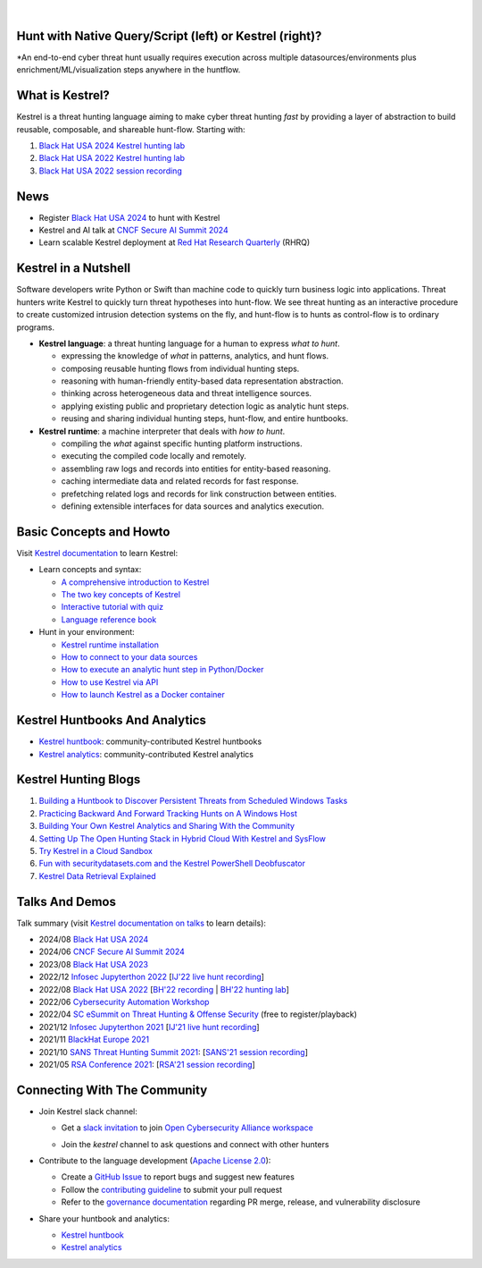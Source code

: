 .. image:: https://github.com/opencybersecurityalliance/kestrel-lang/raw/develop/logo/logo_w_text.png
   :width: 460
   :alt: Kestrel Threat Hunting Language

|readthedocs| |pypi| |downloads| |codecoverage| |black|

|

Hunt with Native Query/Script (left) or Kestrel (right)?
========================================================

\*An end-to-end cyber threat hunt usually requires execution across multiple datasources/environments plus enrichment/ML/visualization steps anywhere in the huntflow.

.. image:: https://raw.githubusercontent.com/opencybersecurityalliance/data-bucket-kestrel/main/images/kestrel2_example.png
   :alt: Kestrel2 Example

What is Kestrel?
================

Kestrel is a threat hunting language aiming to make cyber threat hunting *fast*
by providing a layer of abstraction to build reusable, composable, and
shareable hunt-flow. Starting with:

#. `Black Hat USA 2024 Kestrel hunting lab`_
#. `Black Hat USA 2022 Kestrel hunting lab`_
#. `Black Hat USA 2022 session recording`_

News
====

- Register `Black Hat USA 2024`_ to hunt with Kestrel
- Kestrel and AI talk at `CNCF Secure AI Summit 2024`_
- Learn scalable Kestrel deployment at `Red Hat Research Quarterly`_ (RHRQ)

Kestrel in a Nutshell
=====================

Software developers write Python or Swift than machine code to quickly turn
business logic into applications. Threat hunters write Kestrel to quickly turn
threat hypotheses into hunt-flow. We see threat hunting as an interactive
procedure to create customized intrusion detection systems on the fly, and
hunt-flow is to hunts as control-flow is to ordinary programs.

.. image:: https://github.com/opencybersecurityalliance/kestrel-lang/raw/develop/docs/images/overview.png
   :width: 100%
   :alt: Kestrel overview.

- **Kestrel language**: a threat hunting language for a human to express *what to
  hunt*.

  - expressing the knowledge of *what* in patterns, analytics, and hunt flows.
  - composing reusable hunting flows from individual hunting steps.
  - reasoning with human-friendly entity-based data representation abstraction.
  - thinking across heterogeneous data and threat intelligence sources.
  - applying existing public and proprietary detection logic as analytic hunt steps.
  - reusing and sharing individual hunting steps, hunt-flow, and entire huntbooks.

- **Kestrel runtime**: a machine interpreter that deals with *how to hunt*.

  - compiling the *what* against specific hunting platform instructions.
  - executing the compiled code locally and remotely.
  - assembling raw logs and records into entities for entity-based reasoning.
  - caching intermediate data and related records for fast response.
  - prefetching related logs and records for link construction between entities.
  - defining extensible interfaces for data sources and analytics execution.

Basic Concepts and Howto
========================

Visit `Kestrel documentation`_ to learn Kestrel:

- Learn concepts and syntax:

  - `A comprehensive introduction to Kestrel`_
  - `The two key concepts of Kestrel`_
  - `Interactive tutorial with quiz`_
  - `Language reference book`_

- Hunt in your environment:

  - `Kestrel runtime installation`_
  - `How to connect to your data sources`_
  - `How to execute an analytic hunt step in Python/Docker`_
  - `How to use Kestrel via API`_
  - `How to launch Kestrel as a Docker container`_

Kestrel Huntbooks And Analytics
===============================

- `Kestrel huntbook`_: community-contributed Kestrel huntbooks
- `Kestrel analytics`_: community-contributed Kestrel analytics

Kestrel Hunting Blogs
=====================

#. `Building a Huntbook to Discover Persistent Threats from Scheduled Windows Tasks`_
#. `Practicing Backward And Forward Tracking Hunts on A Windows Host`_
#. `Building Your Own Kestrel Analytics and Sharing With the Community`_
#. `Setting Up The Open Hunting Stack in Hybrid Cloud With Kestrel and SysFlow`_
#. `Try Kestrel in a Cloud Sandbox`_
#. `Fun with securitydatasets.com and the Kestrel PowerShell Deobfuscator`_
#. `Kestrel Data Retrieval Explained`_

Talks And Demos
===============

Talk summary (visit `Kestrel documentation on talks`_ to learn details):

- 2024/08 `Black Hat USA 2024`_
- 2024/06 `CNCF Secure AI Summit 2024`_
- 2023/08 `Black Hat USA 2023`_
- 2022/12 `Infosec Jupyterthon 2022`_ [`IJ'22 live hunt recording`_]
- 2022/08 `Black Hat USA 2022`_ [`BH'22 recording`_ | `BH'22 hunting lab`_]
- 2022/06 `Cybersecurity Automation Workshop`_
- 2022/04 `SC eSummit on Threat Hunting & Offense Security`_ (free to register/playback)
- 2021/12 `Infosec Jupyterthon 2021`_ [`IJ'21 live hunt recording`_]
- 2021/11 `BlackHat Europe 2021`_
- 2021/10 `SANS Threat Hunting Summit 2021`_: [`SANS'21 session recording`_]
- 2021/05 `RSA Conference 2021`_: [`RSA'21 session recording`_]

Connecting With The Community
=============================

- Join Kestrel slack channel:
  
  - Get a `slack invitation`_ to join `Open Cybersecurity Alliance workspace`_
  
    .. image:: https://opencyberallia.wpengine.com/wp-content/uploads/2022/03/OCA-logo-e1646689234325.png
       :width: 20%
       :alt: OCA logo
     
  - Join the *kestrel* channel to ask questions and connect with other hunters
  
- Contribute to the language development (`Apache License 2.0`_):

  - Create a `GitHub Issue`_ to report bugs and suggest new features
  - Follow the `contributing guideline`_ to submit your pull request
  - Refer to the `governance documentation`_ regarding PR merge, release, and vulnerability disclosure

- Share your huntbook and analytics:

  - `Kestrel huntbook`_
  - `Kestrel analytics`_




.. _Kestrel live tutorial in a cloud sandbox: https://mybinder.org/v2/gh/opencybersecurityalliance/kestrel-huntbook/HEAD?filepath=tutorial
.. _Kestrel documentation: https://kestrel.readthedocs.io/

.. _A comprehensive introduction to Kestrel: https://kestrel.readthedocs.io/en/stable/overview/
.. _The two key concepts of Kestrel: https://kestrel.readthedocs.io/en/stable/language/tac.html#key-concepts
.. _Interactive tutorial with quiz: https://mybinder.org/v2/gh/opencybersecurityalliance/kestrel-huntbook/HEAD?filepath=tutorial
.. _Kestrel runtime installation: https://kestrel.readthedocs.io/en/stable/installation/runtime.html
.. _How to connect to your data sources: https://kestrel.readthedocs.io/en/stable/installation/datasource.html
.. _How to execute an analytic hunt step in Python/Docker: https://kestrel.readthedocs.io/en/stable/installation/analytics.html
.. _Language reference book: https://kestrel.readthedocs.io/en/stable/language/commands.html
.. _How to use Kestrel via API: https://kestrel.readthedocs.io/en/stable/source/kestrel.session.html
.. _How to launch Kestrel as a Docker container: https://kestrel.readthedocs.io/en/stable/deployment/
.. _Kestrel documentation on talks: https://kestrel.readthedocs.io/en/stable/talks.html

.. _Kestrel huntbook: https://github.com/opencybersecurityalliance/kestrel-huntbook
.. _Kestrel analytics: https://github.com/opencybersecurityalliance/kestrel-analytics

.. _Building a Huntbook to Discover Persistent Threats from Scheduled Windows Tasks: https://opencybersecurityalliance.org/huntbook-persistent-threat-discovery-kestrel/
.. _Practicing Backward And Forward Tracking Hunts on A Windows Host: https://opencybersecurityalliance.org/backward-and-forward-tracking-hunts-on-a-windows-host/
.. _Building Your Own Kestrel Analytics and Sharing With the Community: https://opencybersecurityalliance.org/kestrel-custom-analytics/
.. _Setting Up The Open Hunting Stack in Hybrid Cloud With Kestrel and SysFlow: https://opencybersecurityalliance.org/kestrel-sysflow-open-hunting-stack/
.. _Try Kestrel in a Cloud Sandbox: https://opencybersecurityalliance.org/try-kestrel-in-a-cloud-sandbox/
.. _Fun with securitydatasets.com and the Kestrel PowerShell Deobfuscator: https://opencybersecurityalliance.org/fun-with-securitydatasets-com-and-the-kestrel-powershell-deobfuscator/
.. _Kestrel Data Retrieval Explained: https://opencybersecurityalliance.org/kestrel-data-retrieval-explained/

.. _RSA Conference 2021: https://www.rsaconference.com/Library/presentation/USA/2021/The%20Game%20of%20Cyber%20Threat%20Hunting%20The%20Return%20of%20the%20Fun
.. _RSA'21 session recording: https://www.youtube.com/watch?v=-Xb086R0JTk
.. _SANS Threat Hunting Summit 2021: https://www.sans.org/blog/a-visual-summary-of-sans-threat-hunting-summit-2021/
.. _SANS'21 session recording: https://www.youtube.com/watch?v=gyY5DAWLwT0
.. _BlackHat Europe 2021: https://www.blackhat.com/eu-21/arsenal/schedule/index.html#an-open-stack-for-threat-hunting-in-hybrid-cloud-with-connected-observability-25112
.. _Infosec Jupyterthon 2021: https://infosecjupyterthon.com/2021/agenda.html
.. _IJ'21 live hunt recording: https://www.youtube.com/embed/nMnHBnYfIaI?start=20557&end=22695
.. _Infosec Jupyterthon 2022: https://infosecjupyterthon.com/2022/agenda.html
.. _IJ'22 live hunt recording: https://www.youtube.com/embed/8Mw1yyYkeqM?start=23586&end=26545
.. _SC eSummit on Threat Hunting & Offense Security: https://www.scmagazine.com/esummit/automating-the-hunt-for-advanced-threats
.. _Cybersecurity Automation Workshop: http://www.cybersecurityautomationworkshop.org/
.. _Black Hat USA 2024: https://www.blackhat.com/us-24/arsenal/schedule/index.html#kestrel--hunt-for-threats-across-security-data-lakes-39321
.. _Black Hat USA 2023: https://www.blackhat.com/us-23/arsenal/schedule/index.html#identity-threat-hunting-with-kestrel-33662
.. _Black Hat USA 2022: https://www.blackhat.com/us-22/arsenal/schedule/index.html#streamlining-and-automating-threat-hunting-with-kestrel-28014
.. _BH'22 recording: https://www.youtube.com/watch?v=tf1VLIpFefs
.. _Black Hat USA 2022 session recording: https://www.youtube.com/watch?v=tf1VLIpFefs
.. _BH'22 hunting lab: https://mybinder.org/v2/gh/opencybersecurityalliance/black-hat-us-2022/HEAD?filepath=demo
.. _Black Hat USA 2022 Kestrel hunting lab: https://mybinder.org/v2/gh/opencybersecurityalliance/black-hat-us-2022/HEAD?filepath=demo
.. _Black Hat USA 2024 Kestrel hunting lab: https://github.com/opencybersecurityalliance/black-hat-us-2024
.. _Red Hat Research Quarterly: https://research.redhat.com/blog/article/team-threat-hunting-on-a-container-platform-kestrel-as-a-service/
.. _CNCF Secure AI Summit 2024: https://secureaisummit2024.sched.com/event/1dBWF/elevate-cloud-threat-hunting-with-ai-kenneth-peeples-maya-costantini-red-hat

.. _slack invitation: https://join.slack.com/t/open-cybersecurity/shared_invite/zt-19pliofsm-L7eSSB8yzABM2Pls1nS12w
.. _Open Cybersecurity Alliance workspace: https://open-cybersecurity.slack.com/
.. _GitHub Issue: https://github.com/opencybersecurityalliance/kestrel-lang/issues
.. _contributing guideline: CONTRIBUTING.rst
.. _governance documentation: GOVERNANCE.rst
.. _Apache License 2.0: LICENSE.md


.. |readthedocs| image:: https://readthedocs.org/projects/kestrel/badge/?version=latest
        :target: https://kestrel.readthedocs.io/en/latest/?badge=latest
        :alt: Documentation Status

.. |pypi| image:: https://img.shields.io/pypi/v/kestrel-jupyter
        :target: https://pypi.python.org/pypi/kestrel-jupyter
        :alt: Latest Version

.. |downloads| image:: https://img.shields.io/pypi/dm/kestrel-core
        :target: https://pypistats.org/packages/kestrel-core
        :alt: PyPI Downloads

.. |codecoverage| image:: https://codecov.io/gh/opencybersecurityalliance/kestrel-lang/branch/develop/graph/badge.svg?token=HM4ax10IW3
        :target: https://codecov.io/gh/opencybersecurityalliance/kestrel-lang
        :alt: Code Coverage

.. |black| image:: https://img.shields.io/badge/code%20style-black-000000.svg
        :target: https://github.com/psf/black
        :alt: Code Style: Black
